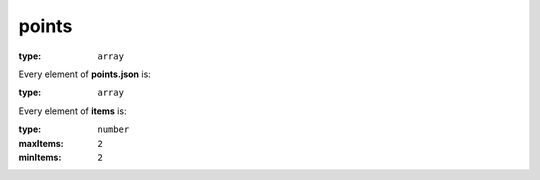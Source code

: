  

.. _points.json#/:

points
======

:type: ``array``

.. container:: sub-title

 Every element of **points.json**  is:

:type: ``array``

.. container:: sub-title

 Every element of **items**  is:

:type: ``number``

:maxItems: ``2``

:minItems: ``2``
